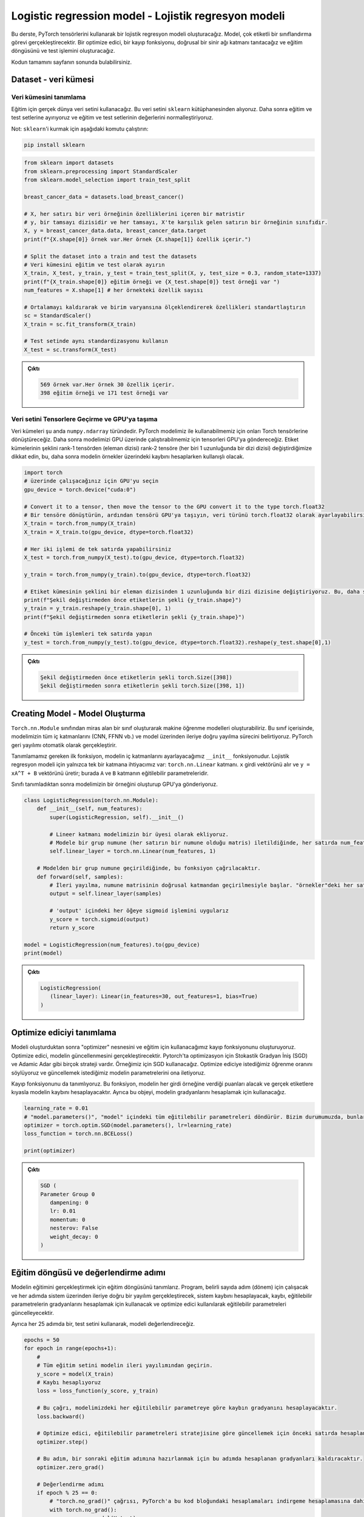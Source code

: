 
=====================================================
Logistic regression model - Lojistik regresyon modeli 
=====================================================

.. In this tutorial, we will create a logistic regression model using PyTorch tensors. The model will perform a multi-label classification task. We will introduce an optimizer, a loss function, a linear neural network layer, and construct the training loop and the testing operation.

.. You can find the full code at the end of the page.

Bu derste, PyTorch tensörlerini kullanarak bir lojistik regresyon modeli oluşturacağız. Model, çok etiketli bir sınıflandırma görevi gerçekleştirecektir. Bir optimize edici, bir kayıp fonksiyonu, doğrusal bir sinir ağı katmanı tanıtacağız ve eğitim döngüsünü ve test işlemini oluşturacağız.

Kodun tamamını sayfanın sonunda bulabilirsiniz.

Dataset - veri kümesi
=====================

Veri kümesini tanımlama
------------------------------------------

.. We will use a real-world dataset for training. We get this dataset from the ``sklearn`` library. We then split it into train and test sets, and we normalize the features of the train and test sets.

.. Note: to install ``sklearn``\ , run the following command:

Eğitim için gerçek dünya veri setini kullanacağız. Bu veri setini ``sklearn`` kütüphanesinden alıyoruz. Daha sonra eğitim ve test setlerine ayırıyoruz ve eğitim ve test setlerinin değerlerini normalleştiriyoruz.

Not: ``sklearn``\ 'i kurmak için aşağıdaki komutu çalıştırın:

.. code-block:: bash

   pip install sklearn

.. code-block:: python

   from sklearn import datasets
   from sklearn.preprocessing import StandardScaler
   from sklearn.model_selection import train_test_split

   breast_cancer_data = datasets.load_breast_cancer()

   # X, her satırı bir veri örneğinin özelliklerini içeren bir matristir 
   # y, bir tamsayı dizisidir ve her tamsayı, X'te karşılık gelen satırın bir örneğinin sınıfıdır. 
   X, y = breast_cancer_data.data, breast_cancer_data.target 
   print(f"{X.shape[0]} örnek var.Her örnek {X.shape[1]} özellik içerir.")

   # Split the dataset into a train and test the datasets
   # Veri kümesini eğitim ve test olarak ayırın 
   X_train, X_test, y_train, y_test = train_test_split(X, y, test_size = 0.3, random_state=1337)
   print(f"{X_train.shape[0]} eğitim örneği ve {X_test.shape[0]} test örneği var ")
   num_features = X.shape[1] # her örnekteki özellik sayısı

   # Ortalamayı kaldırarak ve birim varyansına ölçeklendirerek özellikleri standartlaştırın 
   sc = StandardScaler()
   X_train = sc.fit_transform(X_train)

   # Test setinde aynı standardizasyonu kullanın 
   X_test = sc.transform(X_test)

.. admonition:: Çıktı
   :class: dropdown, information

   .. code-block:: python

      569 örnek var.Her örnek 30 özellik içerir.
      398 eğitim örneği ve 171 test örneği var

Veri setini Tensorlere Geçirme ve GPU'ya taşıma
---------------------------------------

.. The datasets are currently of type ``numpy.ndarray``. We will convert them to Torch tensors so that we can use them with our PyTorch model. We will then send them to the GPU so that we can run our model on the GPU. Notice that we change the shape of the labels sets from a rank-1 tensor (array of elements) to a rank-2 tensor (an array of arrays, each of length 1.) This is useful when we are calculating the loss later.

Veri kümeleri şu anda ``numpy.ndarray`` türündedir. PyTorch modelimiz ile kullanabilmemiz için onları Torch tensörlerine dönüştüreceğiz. Daha sonra modelimizi GPU üzerinde çalıştırabilmemiz için tensorleri GPU'ya göndereceğiz. Etiket kümelerinin şeklini rank-1 tensörden (eleman dizisi) rank-2 tensöre (her biri 1 uzunluğunda bir dizi dizisi) değiştirdiğimize dikkat edin, bu, daha sonra modelin örnekler üzerindeki kaybını hesaplarken kullanışlı olacak.

.. code-block:: python

   import torch
   # üzerinde çalışacağınız için GPU'yu seçin
   gpu_device = torch.device("cuda:0")

   # Convert it to a tensor, then move the tensor to the GPU convert it to the type torch.float32
   # Bir tensöre dönüştürün, ardından tensörü GPU'ya taşıyın, veri türünü torch.float32 olarak ayarlayabilirsiniz
   X_train = torch.from_numpy(X_train)
   X_train = X_train.to(gpu_device, dtype=torch.float32)

   # Her iki işlemi de tek satırda yapabilirsiniz
   X_test = torch.from_numpy(X_test).to(gpu_device, dtype=torch.float32)

   y_train = torch.from_numpy(y_train).to(gpu_device, dtype=torch.float32)

   # Etiket kümesinin şeklini bir eleman dizisinden 1 uzunluğunda bir dizi dizisine değiştiriyoruz. Bu, daha sonra kaybı hesaplarken kullanışlı olacak. 
   print(f"Şekil değiştirmeden önce etiketlerin şekli {y_train.shape}")
   y_train = y_train.reshape(y_train.shape[0], 1)
   print(f"Şekil değiştirmeden sonra etiketlerin şekli {y_train.shape}")

   # Önceki tüm işlemleri tek satırda yapın 
   y_test = torch.from_numpy(y_test).to(gpu_device, dtype=torch.float32).reshape(y_test.shape[0],1)

.. admonition:: Çıktı
   :class: dropdown, information

   .. code-block:: python

      Şekil değiştirmeden önce etiketlerin şekli torch.Size([398])
      Şekil değiştirmeden sonra etiketlerin şekli torch.Size([398, 1])

Creating Model - Model Oluşturma
================================

.. We can create machine learning models using PyTorch by creating a class that inherits from the ``torch.nn.Module`` class. Inside this class, we specify all the inner layers in our model (CNN, FFNN, etc.), and the process of forward propagation through the model. PyTorch will handle backpropagation automatically.

.. The first function we need to define is the ``__init__`` function, in which we will set the inner layers of the model. We only need a single layer for a logistic regression model: the ``torch.nn.Linear`` layer. It takes the input vector ``x`` and produces ``y = xA^T + B`` where ``A`` and ``B`` are the trainable parameters of the layer. 

.. After defining the class, we create an instance of our model and send it to the GPU.

``Torch.nn.Module`` sınıfından miras alan bir sınıf oluşturarak makine öğrenme modelleri oluşturabiliriz. Bu sınıf içerisinde, modelimizin tüm iç katmanlarını (CNN, FFNN vb.) ve model üzerinden ileriye doğru yayılma sürecini belirtiyoruz. PyTorch geri yayılımı otomatik olarak gerçekleştirir.

Tanımlamamız gereken ilk fonksiyon, modelin iç katmanlarını ayarlayacağımız ``__init__`` fonksiyonudur. Lojistik regresyon modeli için yalnızca tek bir katmana ihtiyacımız var: ``torch.nn.Linear`` katmanı. ``x`` girdi vektörünü alır ve ``y = xA^T + B`` vektörünü üretir; burada ``A`` ve ``B`` katmanın eğitilebilir parametreleridir.

Sınıfı tanımladıktan sonra modelimizin bir örneğini oluşturup GPU'ya gönderiyoruz.

.. code-block:: python

   class LogisticRegression(torch.nn.Module):
       def __init__(self, num_features):
           super(LogisticRegression, self).__init__()
       
           # Lineer katmanı modelimizin bir üyesi olarak ekliyoruz.
           # Modele bir grup numune (her satırın bir numune olduğu matris) iletildiğinde, her satırda num_features kadar özellik olmalıdır. Model girdideki her satır için tek bir çıktı değeri üretecektir. 
           self.linear_layer = torch.nn.Linear(num_features, 1)

       # Modelden bir grup numune geçirildiğinde, bu fonksiyon çağrılacaktır.
       def forward(self, samples):
           # İleri yayılma, numune matrisinin doğrusal katmandan geçirilmesiyle başlar. "örnekler"deki her satırın num_features değerleri vardır ve çıktı her satırda 1 değer içerecektir.
           output = self.linear_layer(samples)
           
           # 'output' içindeki her öğeye sigmoid işlemini uygularız
           y_score = torch.sigmoid(output)
           return y_score

   model = LogisticRegression(num_features).to(gpu_device)
   print(model)

.. admonition:: Çıktı
   :class: dropdown, information

   .. code-block:: python

      LogisticRegression(
         (linear_layer): Linear(in_features=30, out_features=1, bias=True)
      )

Optimize ediciyi tanımlama
===================================================

.. After we create the model, we create the optimizer object and the loss function we will use for training. The optimizer is going to handle updating the model. There are many strategies for optimization like Stochastic Gradient Descent (SGD) and  Adamic Adar. We will use SGD for our example. We tell the optimizer the learning rate we want and we pass it the parameters of the model that we wish to update.

.. We also define the loss function. This function will take the scores that the model gives every input sample and calculate the loss of the system compared to the real labels. Also, we will use it to calculate the gradients of the system.

Modeli oluşturduktan sonra "optimizer" nesnesini ve eğitim için kullanacağımız kayıp fonksiyonunu oluşturuyoruz. Optimize edici, modelin güncellenmesini gerçekleştirecektir. Pytorch'ta optimizasyon için Stokastik Gradyan İniş (SGD) ve Adamic Adar gibi birçok strateji vardır. Örneğimiz için SGD kullanacağız. Optimize ediciye istediğimiz öğrenme oranını söylüyoruz ve güncellemek istediğimiz modelin parametrelerini ona iletiyoruz.

Kayıp fonksiyonunu da tanımlıyoruz. Bu fonksiyon, modelin her girdi örneğine verdiği puanları alacak ve gerçek etiketlere kıyasla modelin kaybını hesaplayacaktır. Ayrıca bu objeyi, modelin gradyanlarını hesaplamak için kullanacağız.

.. code-block:: python

   learning_rate = 0.01
   # "model.parameters()", "model" içindeki tüm eğitilebilir parametreleri döndürür. Bizim durumumuzda, bunlar "model"deki doğrusal katmanın parametreleridir. 
   optimizer = torch.optim.SGD(model.parameters(), lr=learning_rate)
   loss_function = torch.nn.BCELoss()

   print(optimizer)

.. admonition:: Çıktı
   :class: dropdown, information

   .. code-block:: python

      SGD (
      Parameter Group 0
         dampening: 0
         lr: 0.01
         momentum: 0
         nesterov: False
         weight_decay: 0
      )

Eğitim döngüsü ve değerlendirme adımı
=========================================================================

.. We define the training loop to carry out the training of the model. It will run for a certain number of steps (epochs) and in each step, it will carry out a forward propagation through the system, calculate the loss of the system, use the loss to calculate the gradients of the trainable parameters, and update the trainable parameters using the optimizer.

.. Also, every 25 epochs, we will evaluate the model using the testing set.

Modelin eğitimini gerçekleştirmek için eğitim döngüsünü tanımlarız. Program, belirli sayıda adım (dönem) için çalışacak ve her adımda sistem üzerinden ileriye doğru bir yayılım gerçekleştirecek, sistem kaybını hesaplayacak, kaybı, eğitilebilir parametrelerin gradyanlarını hesaplamak için kullanacak ve optimize edici kullanılarak eğitilebilir parametreleri güncelleyecektir.

Ayrıca her 25 adımda bir, test setini kullanarak, modeli değerlendireceğiz.

.. code-block:: python

   epochs = 50
   for epoch in range(epochs+1):
       # 
       # Tüm eğitim setini modelin ileri yayılımından geçirin. 
       y_score = model(X_train)
       # Kaybı hesaplıyoruz 
       loss = loss_function(y_score, y_train)
       
       # Bu çağrı, modelimizdeki her eğitilebilir parametreye göre kaybın gradyanını hesaplayacaktır. 
       loss.backward()

       # Optimize edici, eğitilebilir parametreleri stratejisine göre güncellemek için önceki satırda hesaplanan gradyanları kullanacaktır (bu durumda, SGD) 
       optimizer.step()

       # Bu adım, bir sonraki eğitim adımına hazırlanmak için bu adımda hesaplanan gradyanları kaldıracaktır. 
       optimizer.zero_grad()

       # Değerlendirme adımı 
       if epoch % 25 == 0:
           # "torch.no_grad()" çağrısı, PyTorch'a bu kod bloğundaki hesaplamaları indirgeme hesaplamasına dahil etmemesini söyler. 
           with torch.no_grad():
               y_score = model(X_test)
               # if y_score[i] > 0.5, then y_pred[i] = 1. else y_pred[i] = 0
               y_pred = y_score.round()
               num_correct = y_pred.eq(y_test).sum()
               accuracy = num_correct/y_test.shape[0]
               print(f"Epoch {epoch}: loss {loss} model accuracy = {accuracy.item()}")

.. admonition:: Çıktı
   :class: dropdown, information

   .. code-block:: python

      Epoch 0: loss 0.6590105891227722 model accuracy = 0.6198830604553223
      Epoch 25: loss 0.41418391466140747 model accuracy = 0.8771929740905762
      Epoch 50: loss 0.32267412543296814 model accuracy = 0.9298245906829834

